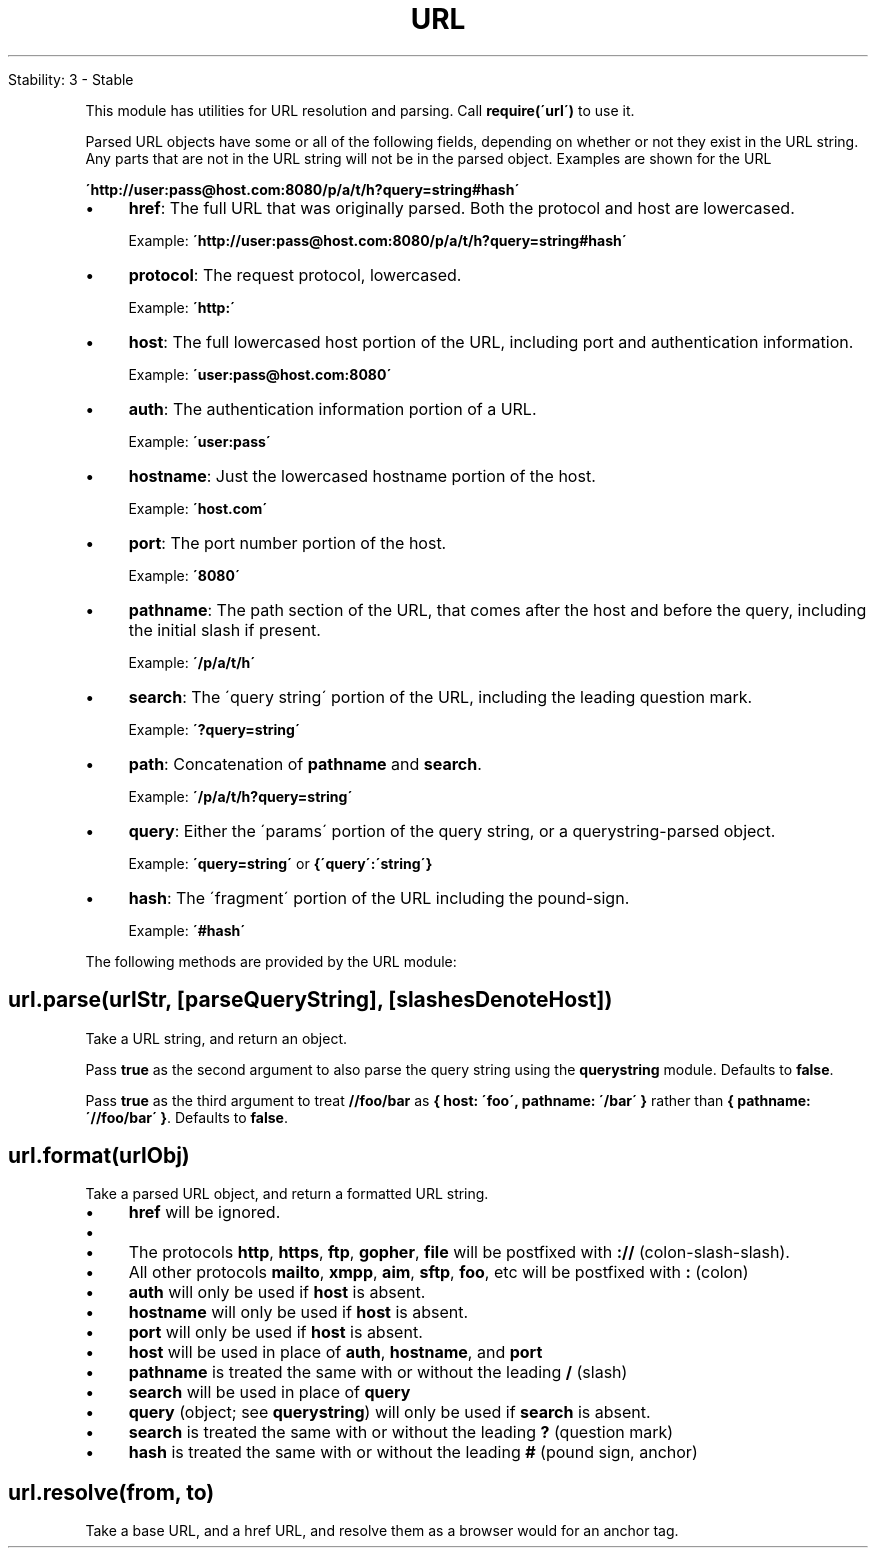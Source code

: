 .\" generated with Ronn/v0.7.3
.\" http://github.com/rtomayko/ronn/tree/0.7.3
.
.TH "URL" "" "April 2012" "" ""
.
.nf

Stability: 3 \- Stable
.
.fi
.
.P
This module has utilities for URL resolution and parsing\. Call \fBrequire(\'url\')\fR to use it\.
.
.P
Parsed URL objects have some or all of the following fields, depending on whether or not they exist in the URL string\. Any parts that are not in the URL string will not be in the parsed object\. Examples are shown for the URL
.
.P
\fB\'http://user:pass@host\.com:8080/p/a/t/h?query=string#hash\'\fR
.
.IP "\(bu" 4
\fBhref\fR: The full URL that was originally parsed\. Both the protocol and host are lowercased\.
.
.IP
Example: \fB\'http://user:pass@host\.com:8080/p/a/t/h?query=string#hash\'\fR
.
.IP "\(bu" 4
\fBprotocol\fR: The request protocol, lowercased\.
.
.IP
Example: \fB\'http:\'\fR
.
.IP "\(bu" 4
\fBhost\fR: The full lowercased host portion of the URL, including port and authentication information\.
.
.IP
Example: \fB\'user:pass@host\.com:8080\'\fR
.
.IP "\(bu" 4
\fBauth\fR: The authentication information portion of a URL\.
.
.IP
Example: \fB\'user:pass\'\fR
.
.IP "\(bu" 4
\fBhostname\fR: Just the lowercased hostname portion of the host\.
.
.IP
Example: \fB\'host\.com\'\fR
.
.IP "\(bu" 4
\fBport\fR: The port number portion of the host\.
.
.IP
Example: \fB\'8080\'\fR
.
.IP "\(bu" 4
\fBpathname\fR: The path section of the URL, that comes after the host and before the query, including the initial slash if present\.
.
.IP
Example: \fB\'/p/a/t/h\'\fR
.
.IP "\(bu" 4
\fBsearch\fR: The \'query string\' portion of the URL, including the leading question mark\.
.
.IP
Example: \fB\'?query=string\'\fR
.
.IP "\(bu" 4
\fBpath\fR: Concatenation of \fBpathname\fR and \fBsearch\fR\.
.
.IP
Example: \fB\'/p/a/t/h?query=string\'\fR
.
.IP "\(bu" 4
\fBquery\fR: Either the \'params\' portion of the query string, or a querystring\-parsed object\.
.
.IP
Example: \fB\'query=string\'\fR or \fB{\'query\':\'string\'}\fR
.
.IP "\(bu" 4
\fBhash\fR: The \'fragment\' portion of the URL including the pound\-sign\.
.
.IP
Example: \fB\'#hash\'\fR
.
.IP "" 0
.
.P
The following methods are provided by the URL module:
.
.SH "url\.parse(urlStr, [parseQueryString], [slashesDenoteHost])"
Take a URL string, and return an object\.
.
.P
Pass \fBtrue\fR as the second argument to also parse the query string using the \fBquerystring\fR module\. Defaults to \fBfalse\fR\.
.
.P
Pass \fBtrue\fR as the third argument to treat \fB//foo/bar\fR as \fB{ host: \'foo\', pathname: \'/bar\' }\fR rather than \fB{ pathname: \'//foo/bar\' }\fR\. Defaults to \fBfalse\fR\.
.
.SH "url\.format(urlObj)"
Take a parsed URL object, and return a formatted URL string\.
.
.IP "\(bu" 4
\fBhref\fR will be ignored\.
.
.IP "\(bu" 4
.
.IP "\(bu" 4
The protocols \fBhttp\fR, \fBhttps\fR, \fBftp\fR, \fBgopher\fR, \fBfile\fR will be postfixed with \fB://\fR (colon\-slash\-slash)\.
.
.IP "\(bu" 4
All other protocols \fBmailto\fR, \fBxmpp\fR, \fBaim\fR, \fBsftp\fR, \fBfoo\fR, etc will be postfixed with \fB:\fR (colon)
.
.IP "" 0

.
.IP "\(bu" 4
\fBauth\fR will only be used if \fBhost\fR is absent\.
.
.IP "\(bu" 4
\fBhostname\fR will only be used if \fBhost\fR is absent\.
.
.IP "\(bu" 4
\fBport\fR will only be used if \fBhost\fR is absent\.
.
.IP "\(bu" 4
\fBhost\fR will be used in place of \fBauth\fR, \fBhostname\fR, and \fBport\fR
.
.IP "\(bu" 4
\fBpathname\fR is treated the same with or without the leading \fB/\fR (slash)
.
.IP "\(bu" 4
\fBsearch\fR will be used in place of \fBquery\fR
.
.IP "\(bu" 4
\fBquery\fR (object; see \fBquerystring\fR) will only be used if \fBsearch\fR is absent\.
.
.IP "\(bu" 4
\fBsearch\fR is treated the same with or without the leading \fB?\fR (question mark)
.
.IP "\(bu" 4
\fBhash\fR is treated the same with or without the leading \fB#\fR (pound sign, anchor)
.
.IP "" 0
.
.SH "url\.resolve(from, to)"
Take a base URL, and a href URL, and resolve them as a browser would for an anchor tag\.
